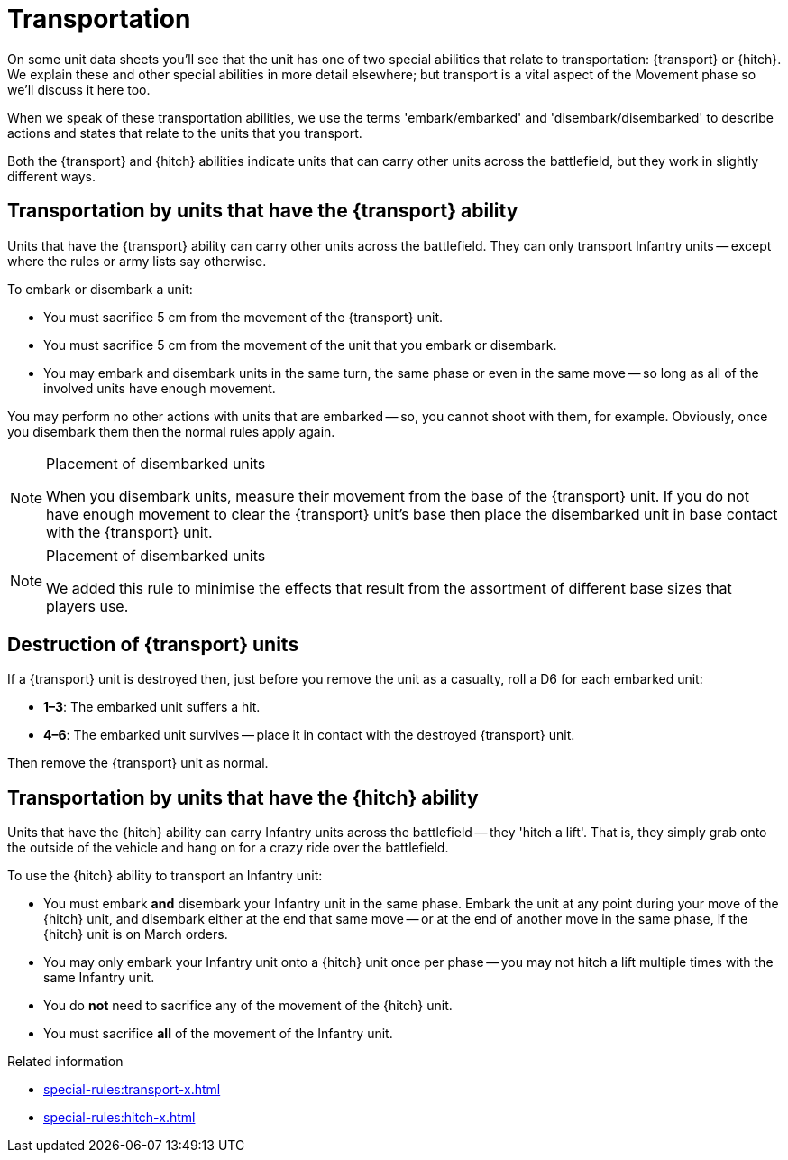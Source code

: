 = Transportation

On some unit data sheets you'll see that the unit has one of two special abilities that relate to transportation: {transport} or {hitch}.
We explain these and other special abilities in more detail elsewhere; but transport is a vital aspect of the Movement phase so we'll discuss it here too.

When we speak of these transportation abilities, we use the terms 'embark/embarked' and 'disembark/disembarked' to describe actions and states that relate to the units that you transport.

Both the {transport} and {hitch} abilities indicate units that can carry other units across the battlefield, but they work in slightly different ways.

== Transportation by units that have the {transport} ability

Units that have the {transport} ability can carry other units across the battlefield.
They can only transport Infantry units -- except where the rules or army lists say otherwise.

To embark or disembark a unit:

* You must sacrifice 5 cm from the movement of the {transport} unit.
* You must sacrifice 5 cm from the movement of the unit that you embark or disembark.
* You may embark and disembark units in the same turn, the same phase or even in the same move -- so long as all of the involved units have enough movement.

You may perform no other actions with units that are embarked -- so, you cannot shoot with them, for example.
Obviously, once you disembark them then the normal rules apply again.

[NOTE]
.Placement of disembarked units
====
When you disembark units, measure their movement from the base of the {transport} unit.
If you do not have enough movement to clear the {transport} unit's base then place the disembarked unit in base contact with the {transport} unit.
====

[NOTE.e40k]
.Placement of disembarked units
====
We added this rule to minimise the effects that result from the assortment of different base sizes that players use.
====

== Destruction of {transport} units

If a {transport} unit is destroyed then, just before you remove the unit as a casualty, roll a D6 for each embarked unit:

* *1–3*: The embarked unit suffers a hit.
* *4–6*: The embarked unit survives -- place it in contact with the destroyed {transport} unit.

Then remove the {transport} unit as normal.

== Transportation by units that have the {hitch} ability

Units that have the {hitch} ability can carry Infantry units across the battlefield -- they 'hitch a lift'.
That is, they simply grab onto the outside of the vehicle and hang on for a crazy ride over the battlefield.

To use the {hitch} ability to transport an Infantry unit:

* You must embark *and* disembark your Infantry unit in the same phase.
Embark the unit at any point during your move of the {hitch} unit, and disembark either at the end that same move -- or at the end of another move in the same phase, if the {hitch} unit is on March orders.
* You may only embark your Infantry unit onto a {hitch} unit once per phase -- you may not hitch a lift multiple times with the same Infantry unit.
* You do *not* need to sacrifice any of the movement of the {hitch} unit.
* You must sacrifice *all* of the movement of the Infantry unit.

.Related information
* xref:special-rules:transport-x.adoc[]
* xref:special-rules:hitch-x.adoc[]
